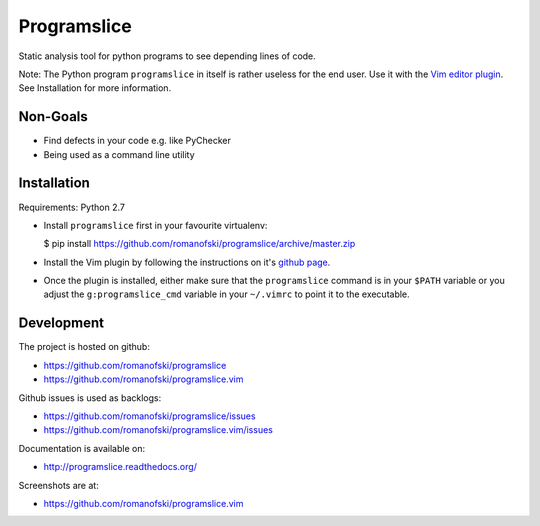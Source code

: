 Programslice
============

Static analysis tool for python programs to see depending lines of code.

Note: The Python program ``programslice`` in itself is rather useless
for the end user. Use it with the `Vim editor
plugin <https://github.com/romanofski/programslice.vim>`__. See
Installation for more information.

Non-Goals
---------

-  Find defects in your code e.g. like PyChecker
-  Being used as a command line utility

Installation
------------

Requirements: Python 2.7

-  Install ``programslice`` first in your favourite virtualenv:

   $ pip install
   https://github.com/romanofski/programslice/archive/master.zip

-  Install the Vim plugin by following the instructions on it's `github
   page <https://github.com/romanofski/programslice.vim>`__.

-  Once the plugin is installed, either make sure that the
   ``programslice`` command is in your ``$PATH`` variable or you adjust
   the ``g:programslice_cmd`` variable in your ``~/.vimrc`` to point it
   to the executable.

Development
-----------

The project is hosted on github:

-  https://github.com/romanofski/programslice
-  https://github.com/romanofski/programslice.vim

Github issues is used as backlogs:

-  https://github.com/romanofski/programslice/issues
-  https://github.com/romanofski/programslice.vim/issues

Documentation is available on:

-  http://programslice.readthedocs.org/

Screenshots are at:

-  https://github.com/romanofski/programslice.vim
